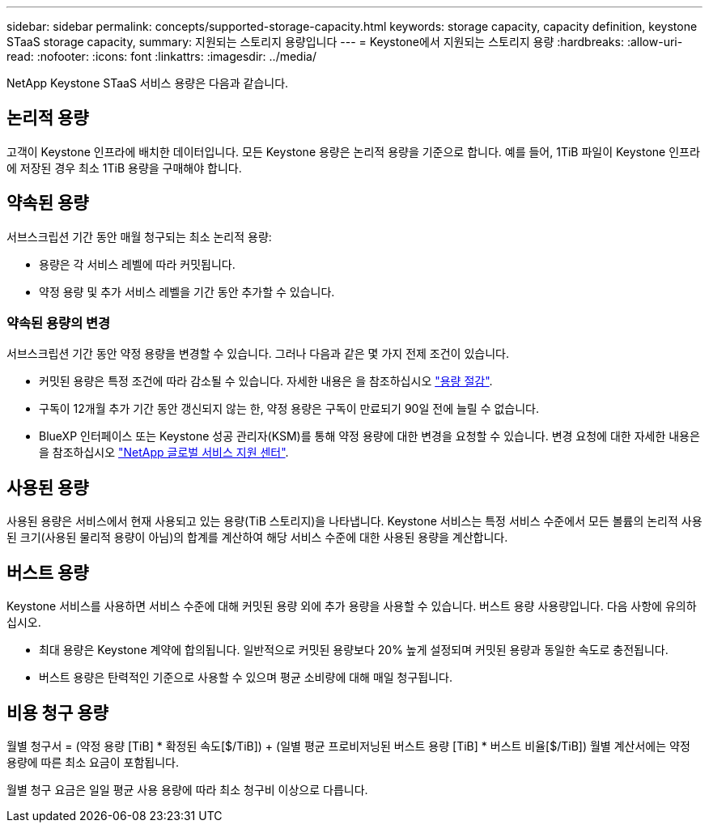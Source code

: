 ---
sidebar: sidebar 
permalink: concepts/supported-storage-capacity.html 
keywords: storage capacity, capacity definition, keystone STaaS storage capacity, 
summary: 지원되는 스토리지 용량입니다 
---
= Keystone에서 지원되는 스토리지 용량
:hardbreaks:
:allow-uri-read: 
:nofooter: 
:icons: font
:linkattrs: 
:imagesdir: ../media/


[role="lead"]
NetApp Keystone STaaS 서비스 용량은 다음과 같습니다.



== 논리적 용량

고객이 Keystone 인프라에 배치한 데이터입니다. 모든 Keystone 용량은 논리적 용량을 기준으로 합니다. 예를 들어, 1TiB 파일이 Keystone 인프라에 저장된 경우 최소 1TiB 용량을 구매해야 합니다.



== 약속된 용량

서브스크립션 기간 동안 매월 청구되는 최소 논리적 용량:

* 용량은 각 서비스 레벨에 따라 커밋됩니다.
* 약정 용량 및 추가 서비스 레벨을 기간 동안 추가할 수 있습니다.




=== 약속된 용량의 변경

서브스크립션 기간 동안 약정 용량을 변경할 수 있습니다. 그러나 다음과 같은 몇 가지 전제 조건이 있습니다.

* 커밋된 용량은 특정 조건에 따라 감소될 수 있습니다. 자세한 내용은 을 참조하십시오 link:../concepts/capacity-requirements.html["용량 절감"].
* 구독이 12개월 추가 기간 동안 갱신되지 않는 한, 약정 용량은 구독이 만료되기 90일 전에 늘릴 수 없습니다.
* BlueXP 인터페이스 또는 Keystone 성공 관리자(KSM)를 통해 약정 용량에 대한 변경을 요청할 수 있습니다. 변경 요청에 대한 자세한 내용은 을 참조하십시오 link:../concepts/gssc.html["NetApp 글로벌 서비스 지원 센터"].




== 사용된 용량

사용된 용량은 서비스에서 현재 사용되고 있는 용량(TiB 스토리지)을 나타냅니다. Keystone 서비스는 특정 서비스 수준에서 모든 볼륨의 논리적 사용된 크기(사용된 물리적 용량이 아님)의 합계를 계산하여 해당 서비스 수준에 대한 사용된 용량을 계산합니다.



== 버스트 용량

Keystone 서비스를 사용하면 서비스 수준에 대해 커밋된 용량 외에 추가 용량을 사용할 수 있습니다. 버스트 용량 사용량입니다. 다음 사항에 유의하십시오.

* 최대 용량은 Keystone 계약에 합의됩니다. 일반적으로 커밋된 용량보다 20% 높게 설정되며 커밋된 용량과 동일한 속도로 충전됩니다.
* 버스트 용량은 탄력적인 기준으로 사용할 수 있으며 평균 소비량에 대해 매일 청구됩니다.




== 비용 청구 용량

월별 청구서 = (약정 용량 [TiB] * 확정된 속도[$/TiB]) + (일별 평균 프로비저닝된 버스트 용량 [TiB] * 버스트 비율[$/TiB]) 월별 계산서에는 약정 용량에 따른 최소 요금이 포함됩니다.

월별 청구 요금은 일일 평균 사용 용량에 따라 최소 청구비 이상으로 다릅니다.
